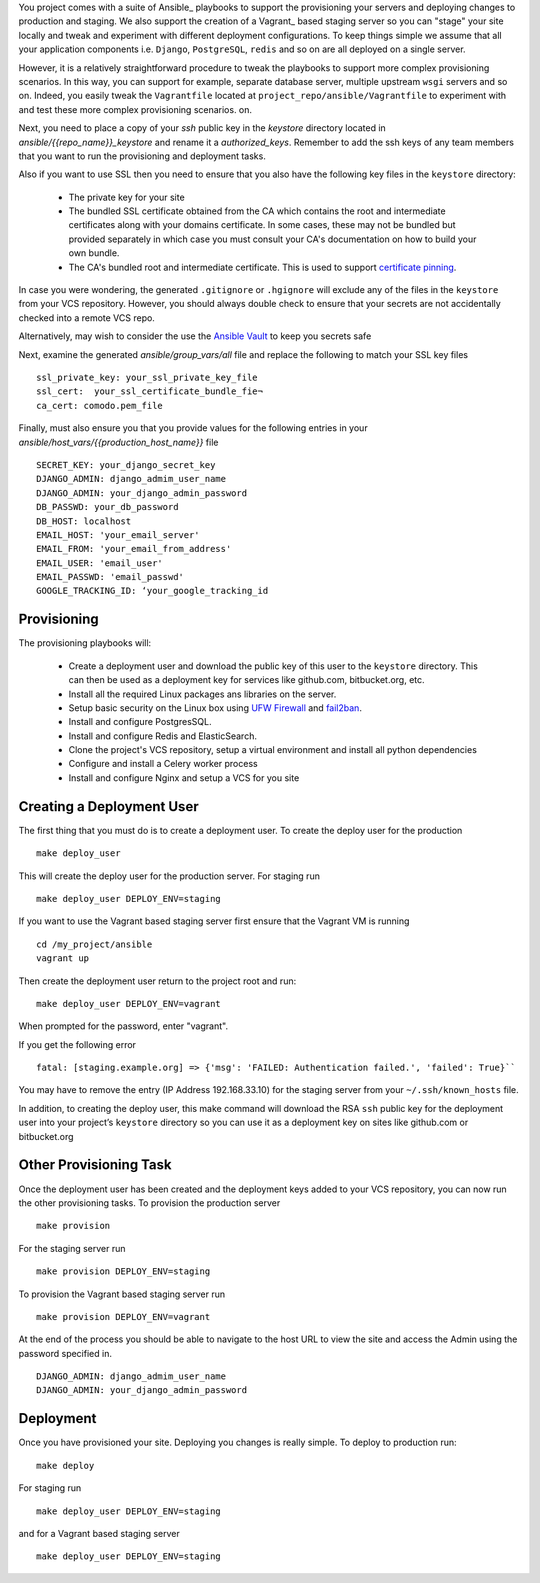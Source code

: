 You project comes with a suite of Ansible_ playbooks to support the provisioning your servers and deploying changes to production and staging.  We also support the creation of a Vagrant_ based staging server so you can "stage" your site locally and tweak and experiment with different deployment configurations.  To keep things simple we assume that all your application components i.e.  ``Django``, ``PostgreSQL``, ``redis`` and so on are all deployed on a single server.  

However, it is a relatively straightforward procedure to tweak the playbooks to support more complex provisioning scenarios. In this way, you can support for example, separate database server, multiple upstream ``wsgi`` servers and so on.  Indeed, you easily tweak the ``Vagrantfile`` located at ``project_repo/ansible/Vagrantfile`` to experiment with and test these more complex provisioning scenarios. on.

Next, you need to place a copy of your `ssh` public key in the `keystore` directory located in `ansible/{{repo_name}}_keystore` and rename it a `authorized_keys`. Remember to add the ssh keys of any team members that you want to run the provisioning and deployment tasks.

Also if you want to use SSL then you need to ensure that you also have the following key files in the ``keystore`` directory:

    * The private key for your site
    * The bundled SSL certificate obtained from the CA which contains the root and intermediate certificates along with your domains certificate. In some cases, these may not be bundled but provided separately in which case you must consult your CA's documentation on how to build your own bundle.
    * The CA's bundled root and intermediate certificate. This is used to
      support `certificate pinning`_.

In case you were wondering, the generated ``.gitignore`` or ``.hgignore`` will exclude any of  the files in the ``keystore`` from your VCS repository. However, you should always double check to ensure that your secrets are not accidentally checked into a remote VCS repo.

Alternatively, may wish to consider the use the `Ansible Vault`_ to keep you
secrets safe

.. _`certificate pinning`: https://www.owasp.org/index.php/Certificate_and_Public_Key_Pinning
.. _`Ansible Vault`: http://docs.ansible.com/ansible/playbooks_vault.html 

Next, examine the generated `ansible/group_vars/all` file and replace the following to match your SSL key files ::

    ssl_private_key: your_ssl_private_key_file
    ssl_cert:  your_ssl_certificate_bundle_fie¬
    ca_cert: comodo.pem_file

Finally, must also ensure you that you provide values for the following entries in  your `ansible/host_vars/{{production_host_name}}` file ::

    SECRET_KEY: your_django_secret_key 
    DJANGO_ADMIN: django_admim_user_name 
    DJANGO_ADMIN: your_django_admin_password
    DB_PASSWD: your_db_password 
    DB_HOST: localhost
    EMAIL_HOST: 'your_email_server'
    EMAIL_FROM: 'your_email_from_address'
    EMAIL_USER: 'email_user'
    EMAIL_PASSWD: 'email_passwd'
    GOOGLE_TRACKING_ID: ‘your_google_tracking_id

Provisioning
^^^^^^^^^^^^^^
The provisioning playbooks will:

  - Create a deployment user and download the public key of this user to the
    ``keystore`` directory.  This can then be used as a 
    deployment key for services like github.com, bitbucket.org, etc.
  - Install all the required Linux packages ans libraries on the server.
  - Setup basic security  on the Linux box using `UFW Firewall`_ and 
    `fail2ban`_.
  - Install and configure PostgresSQL. 
  - Install and configure Redis and ElasticSearch.
  - Clone the project's VCS repository, setup a virtual environment 
    and install all python dependencies
  - Configure and install a Celery worker process
  - Install and configure Nginx and setup a VCS for you site 

.. _`UFW Firewall`: https://help.ubuntu.com/community/UFW  
.. _fail2ban: http://www.fail2ban.org/wiki/index.php/Main_Page 

Creating a Deployment User
^^^^^^^^^^^^^^^^^^^^^^^^^^^
The first thing that you must do is to create a deployment user. To create the deploy user for the production ::

    make deploy_user

This will create the deploy user for the production server. For staging run ::

    make deploy_user DEPLOY_ENV=staging

If you want to use the Vagrant based staging server first ensure that the 
Vagrant VM is running ::

    cd /my_project/ansible
    vagrant up

Then create the deployment user return to the project root and run:: 

    make deploy_user DEPLOY_ENV=vagrant

When prompted for the password, enter "vagrant".

If you get the following error ::

    fatal: [staging.example.org] => {'msg': 'FAILED: Authentication failed.', 'failed': True}``

You may have to remove the entry (IP Address 192.168.33.10) for the staging server from your ``~/.ssh/known_hosts`` file.

In addition,  to creating the deploy user, this make command will download the RSA ``ssh`` public key for the deployment user into your project’s ``keystore`` directory so you can use it as a deployment key on sites like github.com or bitbucket.org  

Other Provisioning Task
^^^^^^^^^^^^^^^^^^^^^^^^
Once the deployment user has been created and the deployment keys added to your VCS repository, you can now run the other provisioning tasks. To provision the production server ::

    make provision

For the staging server run ::

    make provision DEPLOY_ENV=staging

To provision the Vagrant based staging server run ::

    make provision DEPLOY_ENV=vagrant

At the end of the process you should be able to navigate to the host URL to view the site and access the Admin using the password specified in. ::

    DJANGO_ADMIN: django_admim_user_name 
    DJANGO_ADMIN: your_django_admin_password

Deployment
^^^^^^^^^^^^
Once you have provisioned your site. Deploying you changes is really simple. To deploy to production run: ::

    make deploy 

For staging run ::

    make deploy_user DEPLOY_ENV=staging

and for a Vagrant based staging server ::

    make deploy_user DEPLOY_ENV=staging